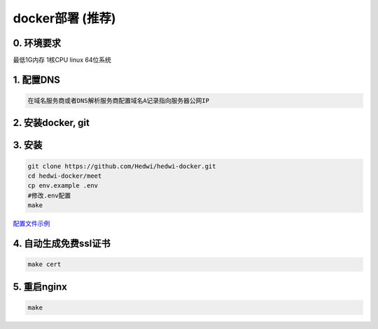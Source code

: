 .. _help-docker-install:

.. _docker-install:


docker部署 (推荐)
------------------------

0. 环境要求
=====================
最低1G内存 1核CPU  linux 64位系统

1. 配置DNS
===============================================

.. code-block:: bash

   在域名服务商或者DNS解析服务商配置域名A记录指向服务器公网IP


2. 安装docker, git 
======================================


3. 安装
===============================================


.. code-block:: bash

  git clone https://github.com/Hedwi/hedwi-docker.git
  cd hedwi-docker/meet
  cp env.example .env
  #修改.env配置
  make

`配置文件示例 </meet/meet_env.html>`_


4. 自动生成免费ssl证书
===============================================

.. code-block:: bash

  make cert


5. 重启nginx  
===============================================

.. code-block:: bash

  make